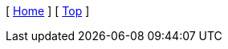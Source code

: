 [ xref:{rootdir}/index.adoc[Home] ]
ifdef::chapterdir[[ xref:{rootdir}{chapterdir}/index.adoc[Contents] ]]
[ xref:#header[Top] ]
ifdef::prev_page[[ xref:{prev_page}.adoc[{prev_name}] ]]
ifdef::next_page[[ xref:{next_page}.adoc[{next_name}] ]]